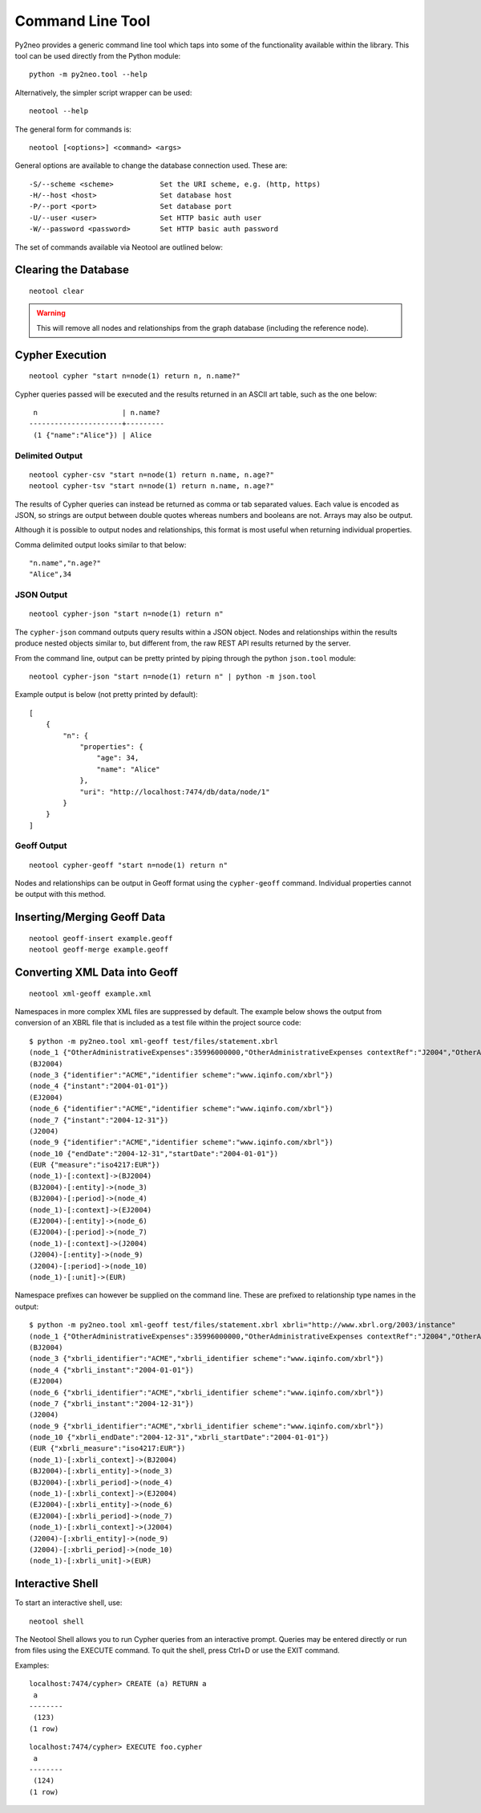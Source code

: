 Command Line Tool
=================

Py2neo provides a generic command line tool which taps into some of the
functionality available within the library. This tool can be used directly from
the Python module::

    python -m py2neo.tool --help

Alternatively, the simpler script wrapper can be used::

    neotool --help

The general form for commands is::

    neotool [<options>] <command> <args>
    
General options are available to change the database connection used. These
are::

    -S/--scheme <scheme>           Set the URI scheme, e.g. (http, https)
    -H/--host <host>               Set database host
    -P/--port <port>               Set database port
    -U/--user <user>               Set HTTP basic auth user
    -W/--password <password>       Set HTTP basic auth password

The set of commands available via Neotool are outlined below:

Clearing the Database
---------------------
::

    neotool clear

.. warning::

    This will remove all nodes and relationships from the graph database
    (including the reference node).

Cypher Execution
----------------
::

    neotool cypher "start n=node(1) return n, n.name?"

Cypher queries passed will be executed and the results returned in an ASCII art
table, such as the one below::

     n                    | n.name?
    ----------------------+---------
     (1 {"name":"Alice"}) | Alice

Delimited Output
~~~~~~~~~~~~~~~~
::

    neotool cypher-csv "start n=node(1) return n.name, n.age?"
    neotool cypher-tsv "start n=node(1) return n.name, n.age?"

The results of Cypher queries can instead be returned as comma or tab separated
values. Each value is encoded as JSON, so strings are output between double
quotes whereas numbers and booleans are not. Arrays may also be output.

Although it is possible to output nodes and relationships, this format is most
useful when returning individual properties.

Comma delimited output looks similar to that below::

    "n.name","n.age?"
    "Alice",34

JSON Output
~~~~~~~~~~~
::

    neotool cypher-json "start n=node(1) return n"

The ``cypher-json`` command outputs query results within a JSON object. Nodes
and relationships within the results produce nested objects similar to, but
different from, the raw REST API results returned by the server.

From the command line, output can be pretty printed by piping through the
python ``json.tool`` module::

    neotool cypher-json "start n=node(1) return n" | python -m json.tool

Example output is below (not pretty printed by default)::

    [
        {
            "n": {
                "properties": {
                    "age": 34, 
                    "name": "Alice"
                }, 
                "uri": "http://localhost:7474/db/data/node/1"
            }
        }
    ]

Geoff Output
~~~~~~~~~~~~
::

    neotool cypher-geoff "start n=node(1) return n"

Nodes and relationships can be output in Geoff format using the
``cypher-geoff`` command. Individual properties cannot be output with this
method.

Inserting/Merging Geoff Data
----------------------------
::

    neotool geoff-insert example.geoff
    neotool geoff-merge example.geoff

Converting XML Data into Geoff
------------------------------
::

    neotool xml-geoff example.xml

Namespaces in more complex XML files are suppressed by default. The example
below shows the output from conversion of an XBRL file that is included as a
test file within the project source code::

    $ python -m py2neo.tool xml-geoff test/files/statement.xbrl
    (node_1 {"OtherAdministrativeExpenses":35996000000,"OtherAdministrativeExpenses contextRef":"J2004","OtherAdministrativeExpenses decimals":0,"OtherAdministrativeExpenses unitRef":"EUR","OtherOperatingExpenses":870000000,"OtherOperatingExpenses contextRef":"J2004","OtherOperatingExpenses decimals":0,"OtherOperatingExpenses unitRef":"EUR","OtherOperatingIncomeTotalByNature":10430000000,"OtherOperatingIncomeTotalByNature contextRef":"J2004","OtherOperatingIncomeTotalByNature decimals":0,"OtherOperatingIncomeTotalByNature unitRef":"EUR","OtherOperatingIncomeTotalFinancialInstitutions":38679000000,"OtherOperatingIncomeTotalFinancialInstitutions contextRef":"J2004","OtherOperatingIncomeTotalFinancialInstitutions decimals":0,"OtherOperatingIncomeTotalFinancialInstitutions unitRef":"EUR","schemaRef href":"http://www.org.com/xbrl/taxonomy","schemaRef type":"simple"})
    (BJ2004)
    (node_3 {"identifier":"ACME","identifier scheme":"www.iqinfo.com/xbrl"})
    (node_4 {"instant":"2004-01-01"})
    (EJ2004)
    (node_6 {"identifier":"ACME","identifier scheme":"www.iqinfo.com/xbrl"})
    (node_7 {"instant":"2004-12-31"})
    (J2004)
    (node_9 {"identifier":"ACME","identifier scheme":"www.iqinfo.com/xbrl"})
    (node_10 {"endDate":"2004-12-31","startDate":"2004-01-01"})
    (EUR {"measure":"iso4217:EUR"})
    (node_1)-[:context]->(BJ2004)
    (BJ2004)-[:entity]->(node_3)
    (BJ2004)-[:period]->(node_4)
    (node_1)-[:context]->(EJ2004)
    (EJ2004)-[:entity]->(node_6)
    (EJ2004)-[:period]->(node_7)
    (node_1)-[:context]->(J2004)
    (J2004)-[:entity]->(node_9)
    (J2004)-[:period]->(node_10)
    (node_1)-[:unit]->(EUR)

Namespace prefixes can however be supplied on the command line. These are
prefixed to relationship type names in the output::

    $ python -m py2neo.tool xml-geoff test/files/statement.xbrl xbrli="http://www.xbrl.org/2003/instance"
    (node_1 {"OtherAdministrativeExpenses":35996000000,"OtherAdministrativeExpenses contextRef":"J2004","OtherAdministrativeExpenses decimals":0,"OtherAdministrativeExpenses unitRef":"EUR","OtherOperatingExpenses":870000000,"OtherOperatingExpenses contextRef":"J2004","OtherOperatingExpenses decimals":0,"OtherOperatingExpenses unitRef":"EUR","OtherOperatingIncomeTotalByNature":10430000000,"OtherOperatingIncomeTotalByNature contextRef":"J2004","OtherOperatingIncomeTotalByNature decimals":0,"OtherOperatingIncomeTotalByNature unitRef":"EUR","OtherOperatingIncomeTotalFinancialInstitutions":38679000000,"OtherOperatingIncomeTotalFinancialInstitutions contextRef":"J2004","OtherOperatingIncomeTotalFinancialInstitutions decimals":0,"OtherOperatingIncomeTotalFinancialInstitutions unitRef":"EUR","schemaRef href":"http://www.org.com/xbrl/taxonomy","schemaRef type":"simple"})
    (BJ2004)
    (node_3 {"xbrli_identifier":"ACME","xbrli_identifier scheme":"www.iqinfo.com/xbrl"})
    (node_4 {"xbrli_instant":"2004-01-01"})
    (EJ2004)
    (node_6 {"xbrli_identifier":"ACME","xbrli_identifier scheme":"www.iqinfo.com/xbrl"})
    (node_7 {"xbrli_instant":"2004-12-31"})
    (J2004)
    (node_9 {"xbrli_identifier":"ACME","xbrli_identifier scheme":"www.iqinfo.com/xbrl"})
    (node_10 {"xbrli_endDate":"2004-12-31","xbrli_startDate":"2004-01-01"})
    (EUR {"xbrli_measure":"iso4217:EUR"})
    (node_1)-[:xbrli_context]->(BJ2004)
    (BJ2004)-[:xbrli_entity]->(node_3)
    (BJ2004)-[:xbrli_period]->(node_4)
    (node_1)-[:xbrli_context]->(EJ2004)
    (EJ2004)-[:xbrli_entity]->(node_6)
    (EJ2004)-[:xbrli_period]->(node_7)
    (node_1)-[:xbrli_context]->(J2004)
    (J2004)-[:xbrli_entity]->(node_9)
    (J2004)-[:xbrli_period]->(node_10)
    (node_1)-[:xbrli_unit]->(EUR)

Interactive Shell
-----------------

To start an interactive shell, use::

    neotool shell

The Neotool Shell allows you to run Cypher queries from an interactive prompt.
Queries may be entered directly or run from files using the EXECUTE command. To
quit the shell, press Ctrl+D or use the EXIT command.

Examples::

    localhost:7474/cypher> CREATE (a) RETURN a
     a      
    --------
     (123) 
    (1 row)

::

    localhost:7474/cypher> EXECUTE foo.cypher
     a      
    --------
     (124) 
    (1 row)

